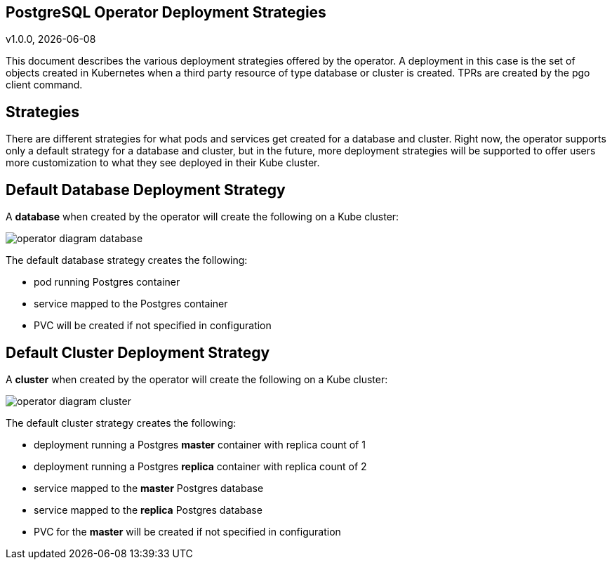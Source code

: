 == PostgreSQL Operator Deployment Strategies
v1.0.0, {docdate}


This document describes the various deployment strategies
offered by the operator.  A deployment in this case is 
the set of objects created in Kubernetes when a 
third party resource of type database or cluster is created.
TPRs are created by the pgo client command.

== Strategies

There are different strategies for what pods and services
get created for a database and cluster.  Right now, the operator
supports only a default strategy for a database and cluster, but
in the future, more deployment strategies will be supported
to offer users more customization to what they see deployed
in their Kube cluster.

== Default Database Deployment Strategy

A *database* when created by the operator will create the
following on a Kube cluster:

image::operator-diagram-database.png?raw=true[]

The default database strategy creates the following:

 * pod running Postgres container
 * service mapped to the Postgres container
 * PVC will be created if not specified in configuration

== Default Cluster Deployment Strategy

A *cluster* when created by the operator will create the
following on a Kube cluster:

image::operator-diagram-cluster.png?raw=true[]

The default cluster strategy creates the following:

 * deployment running a Postgres *master* container with replica count of 1
 * deployment running a Postgres *replica* container with replica count of 2
 * service mapped to the *master* Postgres database
 * service mapped to the *replica* Postgres database
 * PVC for the *master* will be created if not specified in configuration


